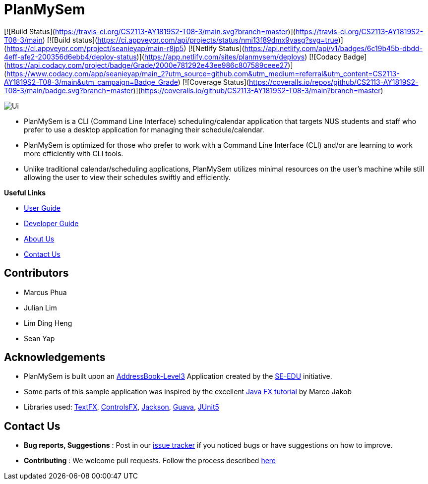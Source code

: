 = PlanMySem
ifdef::env-github,env-browser[:relfileprefix: docs/]
ifdef::env-github,env-browser[:imagesDir: docs/images]

[![Build Status](https://travis-ci.org/CS2113-AY1819S2-T08-3/main.svg?branch=master)](https://travis-ci.org/CS2113-AY1819S2-T08-3/main)
[![Build status](https://ci.appveyor.com/api/projects/status/nmi13f89dmx9yasg?svg=true)](https://ci.appveyor.com/project/seanieyap/main-r8jp5)
[![Netlify Status](https://api.netlify.com/api/v1/badges/6c19b45b-dbdd-4eff-afe2-200356d6ebb4/deploy-status)](https://app.netlify.com/sites/planmysem/deploys)
[![Codacy Badge](https://api.codacy.com/project/badge/Grade/2000e781292e43ee986c807589ceee27)](https://www.codacy.com/app/seanieyap/main_2?utm_source=github.com&amp;utm_medium=referral&amp;utm_content=CS2113-AY1819S2-T08-3/main&amp;utm_campaign=Badge_Grade)
[![Coverage Status](https://coveralls.io/repos/github/CS2113-AY1819S2-T08-3/main/badge.svg?branch=master)](https://coveralls.io/github/CS2113-AY1819S2-T08-3/main?branch=master)

image::Ui.png[]

* PlanMySem is a CLI (Command Line Interface) scheduling/calendar application that targets NUS students and staff who prefer to use a desktop application for managing their schedule/calendar.
* PlanMySem is optimized for those who prefer to work with a Command Line Interface (CLI) and/or are learning to work more efficiently with CLI tools.
* Unlike traditional calendar/scheduling applications, PlanMySem utilizes minimal resources on the user’s machine while still allowing the user to view their schedules swiftly and efficiently.

*Useful Links*

* <<UserGuide#, User Guide>>
* <<DeveloperGuide#, Developer Guide>>
* <<AboutUs#, About Us>>
* <<ContactUs#, Contact Us>>

== Contributors

* Marcus Phua
* Julian Lim
* Lim Ding Heng
* Sean Yap

== Acknowledgements

* PlanMySem is built upon an https://github.com/se-edu/addressbook-level3[AddressBook-Level3] Application created by the https://github.com/se-edu/[SE-EDU] initiative.
* Some parts of this sample application was inspired by the excellent http://code.makery.ch/library/javafx-8-tutorial/[Java FX tutorial] by Marco Jakob
* Libraries used: https://github.com/TestFX/TestFX[TextFX], https://bitbucket.org/controlsfx/controlsfx/[ControlsFX], https://github.com/FasterXML/jackson[Jackson], https://github.com/google/guava[Guava], https://github.com/junit-team/junit5[JUnit5]

== Contact Us

* *Bug reports, Suggestions* : Post in our https://github.com/CS2113-AY1819S2-T08-3/main/issues[issue tracker]
if you noticed bugs or have suggestions on how to improve.
* *Contributing* : We welcome pull requests. Follow the process described https://github.com/oss-generic/process[here]
